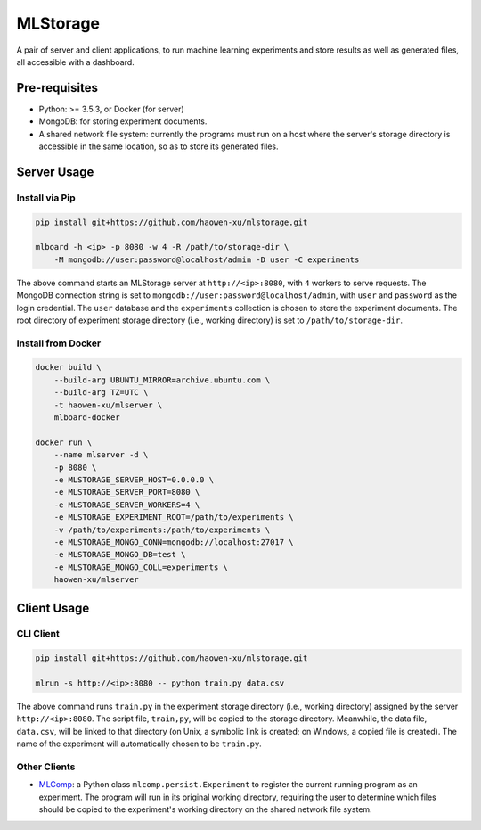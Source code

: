 MLStorage
=========

A pair of server and client applications, to run machine learning experiments
and store results as well as generated files, all accessible with a dashboard.

Pre-requisites
--------------

*   Python: >= 3.5.3, or Docker (for server)
*   MongoDB: for storing experiment documents.
*   A shared network file system: currently the programs must run on a host
    where the server's storage directory is accessible in the same location,
    so as to store its generated files.

Server Usage
------------

Install via Pip
~~~~~~~~~~~~~~~

.. code-block:: bash

    pip install git+https://github.com/haowen-xu/mlstorage.git

    mlboard -h <ip> -p 8080 -w 4 -R /path/to/storage-dir \
        -M mongodb://user:password@localhost/admin -D user -C experiments


The above command starts an MLStorage server at ``http://<ip>:8080``, with
``4`` workers to serve requests.  The MongoDB connection string is set to
``mongodb://user:password@localhost/admin``, with ``user`` and ``password`` as
the login credential.  The ``user`` database and the ``experiments`` collection
is chosen to store the experiment documents.  The root directory of experiment
storage directory (i.e., working directory) is set to ``/path/to/storage-dir``.

Install from Docker
~~~~~~~~~~~~~~~~~~~

.. code-block:: bash

    docker build \
        --build-arg UBUNTU_MIRROR=archive.ubuntu.com \
        --build-arg TZ=UTC \
        -t haowen-xu/mlserver \
        mlboard-docker

    docker run \
        --name mlserver -d \
        -p 8080 \
        -e MLSTORAGE_SERVER_HOST=0.0.0.0 \
        -e MLSTORAGE_SERVER_PORT=8080 \
        -e MLSTORAGE_SERVER_WORKERS=4 \
        -e MLSTORAGE_EXPERIMENT_ROOT=/path/to/experiments \
        -v /path/to/experiments:/path/to/experiments \
        -e MLSTORAGE_MONGO_CONN=mongodb://localhost:27017 \
        -e MLSTORAGE_MONGO_DB=test \
        -e MLSTORAGE_MONGO_COLL=experiments \
        haowen-xu/mlserver


Client Usage
------------

CLI Client
~~~~~~~~~~

.. code-block:: bash

    pip install git+https://github.com/haowen-xu/mlstorage.git

    mlrun -s http://<ip>:8080 -- python train.py data.csv

The above command runs ``train.py`` in the experiment storage directory
(i.e., working directory) assigned by the server ``http://<ip>:8080``.
The script file, ``train,py``, will be copied to the storage directory.
Meanwhile, the data file, ``data.csv``, will be linked to that directory
(on Unix, a symbolic link is created; on Windows, a copied file is created).
The name of the experiment will automatically chosen to be ``train.py``.


Other Clients
~~~~~~~~~~~~~

*   `MLComp <https://github.com/haowen-xu/mlcomp>`_: a Python class
    ``mlcomp.persist.Experiment`` to register the current running program as
    an experiment.  The program will run in its original working directory,
    requiring the user to determine which files should be copied to the
    experiment's working directory on the shared network file system.
